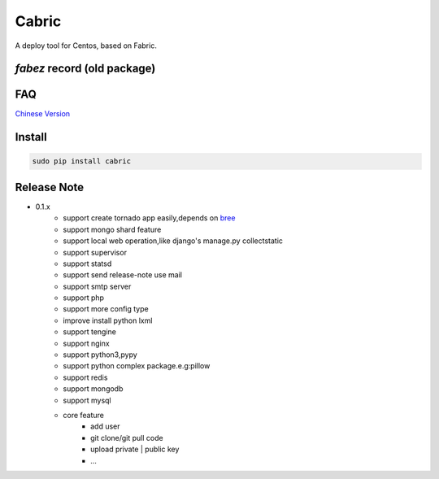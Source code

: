 Cabric
==================

.. image:: https://pypip.in/v/cabric/badge.svg
    :target: https://pypi.python.org/pypi/cabric/
.. image:: https://pypip.in/d/cabric/badge.svg
    :target: https://pypi.python.org/pypi/cabric/
.. image:: https://pypip.in/license/cabric/badge.svg
    :target: https://pypi.python.org/pypi/cabric/

A deploy tool for Centos, based on Fabric.



`fabez` record (old package)
--------------------------------------------------------

.. image:: https://pypip.in/v/fabez/badge.svg
    :target: https://pypi.python.org/pypi/fabez/
.. image:: https://pypip.in/d/fabez/badge.svg
    :target: https://pypi.python.org/pypi/fabez/
.. image:: https://pypip.in/license/fabez/badge.svg
    :target: https://pypi.python.org/pypi/fabez/



FAQ
----------------------------
`Chinese Version <https://github.com/baixing/cabric/blob/master/docs/faq.rst>`_


Install
---------------------------
.. code-block::

    sudo pip install cabric






Release Note
----------------------------


* 0.1.x
    * support create tornado app easily,depends on `bree <https://github.com/nextoa/bree>`_
    * support mongo shard feature
    * support local web operation,like django's  manage.py collectstatic
    * support supervisor
    * support statsd
    * support send release-note use mail
    * support smtp server
    * support php
    * support more config type
    * improve install python lxml
    * support tengine
    * support nginx
    * support python3,pypy
    * support python complex package.e.g:pillow
    * support redis
    * support mongodb
    * support mysql
    * core feature
        * add user
        * git clone/git pull code
        * upload private | public key
        * ...



